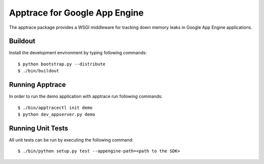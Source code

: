 ==============================
Apptrace for Google App Engine
==============================

The apptrace package provides a WSGI middleware for tracking down memory leaks
in Google App Engine applications.

Buildout
--------

Install the development environment by typing following commands::

  $ python bootstrap.py --distribute
  $ ./bin/buildout

Running Apptrace
----------------

In order to run the demo application with apptrace run following commands::

  $ ./bin/apptracectl init demo 
  $ python dev_appserver.py demo

Running Unit Tests
------------------

All unit tests can be run by executing the following command::

  $ ./bin/python setup.py test --appengine-path=<path to the SDK>
